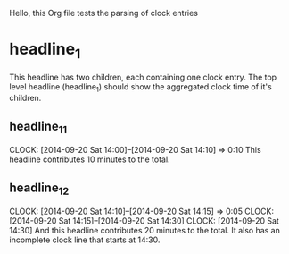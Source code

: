 Hello, this Org file tests the parsing of clock entries
  
* headline_1
  This headline has two children, each containing one clock entry. The
  top level headline (headline_1) should show the aggregated clock
  time of it's children.
** headline_1_1
   CLOCK: [2014-09-20 Sat 14:00]--[2014-09-20 Sat 14:10] =>  0:10
   This headline contributes 10 minutes to the total.

** headline_1_2
   CLOCK: [2014-09-20 Sat 14:10]--[2014-09-20 Sat 14:15] =>  0:05
   CLOCK: [2014-09-20 Sat 14:15]--[2014-09-20 Sat 14:30]
   CLOCK: [2014-09-20 Sat 14:30]
   And this headline contributes 20 minutes to the total. It also has an 
   incomplete clock line that starts at 14:30.
